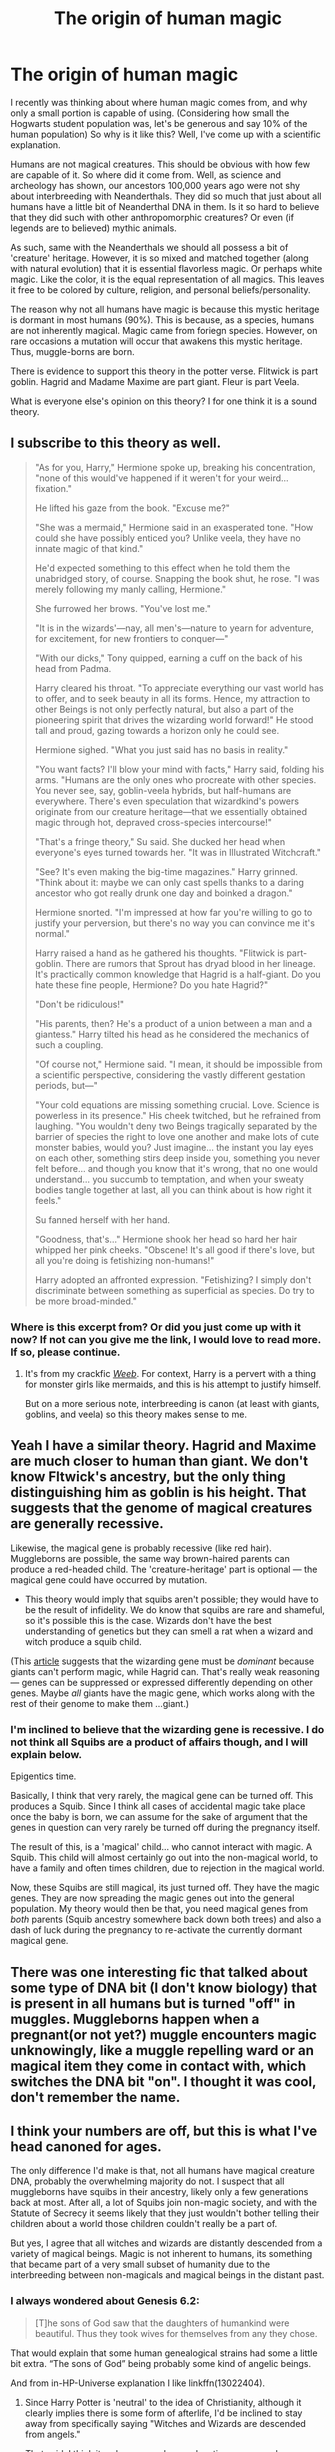 #+TITLE: The origin of human magic

* The origin of human magic
:PROPERTIES:
:Author: MartianGod21
:Score: 16
:DateUnix: 1575078807.0
:DateShort: 2019-Nov-30
:FlairText: Discussion
:END:
I recently was thinking about where human magic comes from, and why only a small portion is capable of using. (Considering how small the Hogwarts student population was, let's be generous and say 10% of the human population) So why is it like this? Well, I've come up with a scientific explanation.

Humans are not magical creatures. This should be obvious with how few are capable of it. So where did it come from. Well, as science and archeology has shown, our ancestors 100,000 years ago were not shy about interbreeding with Neanderthals. They did so much that just about all humans have a little bit of Neanderthal DNA in them. Is it so hard to believe that they did such with other anthropomorphic creatures? Or even (if legends are to believed) mythic animals.

As such, same with the Neanderthals we should all possess a bit of 'creature' heritage. However, it is so mixed and matched together (along with natural evolution) that it is essential flavorless magic. Or perhaps white magic. Like the color, it is the equal representation of all magics. This leaves it free to be colored by culture, religion, and personal beliefs/personality.

The reason why not all humans have magic is because this mystic heritage is dormant in most humans (90%). This is because, as a species, humans are not inherently magical. Magic came from foriegn species. However, on rare occasions a mutation will occur that awakens this mystic heritage. Thus, muggle-borns are born.

There is evidence to support this theory in the potter verse. Flitwick is part goblin. Hagrid and Madame Maxime are part giant. Fleur is part Veela.

What is everyone else's opinion on this theory? I for one think it is a sound theory.


** I subscribe to this theory as well.

#+begin_quote
  "As for you, Harry," Hermione spoke up, breaking his concentration, "none of this would've happened if it weren't for your weird... fixation."

  He lifted his gaze from the book. "Excuse me?"

  "She was a mermaid," Hermione said in an exasperated tone. "How could she have possibly enticed you? Unlike veela, they have no innate magic of that kind."

  He'd expected something to this effect when he told them the unabridged story, of course. Snapping the book shut, he rose. "I was merely following my manly calling, Hermione."

  She furrowed her brows. "You've lost me."

  "It is in the wizards'---nay, all men's---nature to yearn for adventure, for excitement, for new frontiers to conquer---"

  "With our dicks," Tony quipped, earning a cuff on the back of his head from Padma.

  Harry cleared his throat. "To appreciate everything our vast world has to offer, and to seek beauty in all its forms. Hence, my attraction to other Beings is not only perfectly natural, but also a part of the pioneering spirit that drives the wizarding world forward!" He stood tall and proud, gazing towards a horizon only he could see.

  Hermione sighed. "What you just said has no basis in reality."

  "You want facts? I'll blow your mind with facts," Harry said, folding his arms. "Humans are the only ones who procreate with other species. You never see, say, goblin-veela hybrids, but half-humans are everywhere. There's even speculation that wizardkind's powers originate from our creature heritage---that we essentially obtained magic through hot, depraved cross-species intercourse!"

  "That's a fringe theory," Su said. She ducked her head when everyone's eyes turned towards her. "It was in Illustrated Witchcraft."

  "See? It's even making the big-time magazines." Harry grinned. "Think about it: maybe we can only cast spells thanks to a daring ancestor who got really drunk one day and boinked a dragon."

  Hermione snorted. "I'm impressed at how far you're willing to go to justify your perversion, but there's no way you can convince me it's normal."

  Harry raised a hand as he gathered his thoughts. "Flitwick is part-goblin. There are rumors that Sprout has dryad blood in her lineage. It's practically common knowledge that Hagrid is a half-giant. Do you hate these fine people, Hermione? Do you hate Hagrid?"

  "Don't be ridiculous!"

  "His parents, then? He's a product of a union between a man and a giantess." Harry tilted his head as he considered the mechanics of such a coupling.

  "Of course not," Hermione said. "I mean, it should be impossible from a scientific perspective, considering the vastly different gestation periods, but---"

  "Your cold equations are missing something crucial. Love. Science is powerless in its presence." His cheek twitched, but he refrained from laughing. "You wouldn't deny two Beings tragically separated by the barrier of species the right to love one another and make lots of cute monster babies, would you? Just imagine... the instant you lay eyes on each other, something stirs deep inside you, something you never felt before... and though you know that it's wrong, that no one would understand... you succumb to temptation, and when your sweaty bodies tangle together at last, all you can think about is how right it feels."

  Su fanned herself with her hand.

  "Goodness, that's..." Hermione shook her head so hard her hair whipped her pink cheeks. "Obscene! It's all good if there's love, but all you're doing is fetishizing non-humans!"

  Harry adopted an affronted expression. "Fetishizing? I simply don't discriminate between something as superficial as species. Do try to be more broad-minded."
#+end_quote
:PROPERTIES:
:Author: deirox
:Score: 10
:DateUnix: 1575109340.0
:DateShort: 2019-Nov-30
:END:

*** Where is this excerpt from? Or did you just come up with it now? If not can you give me the link, I would love to read more. If so, please continue.
:PROPERTIES:
:Author: MartianGod21
:Score: 5
:DateUnix: 1575116745.0
:DateShort: 2019-Nov-30
:END:

**** It's from my crackfic [[https://www.fanfiction.net/s/12350003/1/Weeb][/Weeb/]]. For context, Harry is a pervert with a thing for monster girls like mermaids, and this is his attempt to justify himself.

But on a more serious note, interbreeding is canon (at least with giants, goblins, and veela) so this theory makes sense to me.
:PROPERTIES:
:Author: deirox
:Score: 3
:DateUnix: 1575123146.0
:DateShort: 2019-Nov-30
:END:


** Yeah I have a similar theory. Hagrid and Maxime are much closer to human than giant. We don't know Fltwick's ancestry, but the only thing distinguishing him as goblin is his height. That suggests that the genome of magical creatures are generally recessive.

Likewise, the magical gene is probably recessive (like red hair). Muggleborns are possible, the same way brown-haired parents can produce a red-headed child. The 'creature-heritage' part is optional --- the magical gene could have occurred by mutation.

- This theory would imply that squibs aren't possible; they would have to be the result of infidelity. We do know that squibs are rare and shameful, so it's possible this is the case. Wizards don't have the best understanding of genetics but they can smell a rat when a wizard and witch produce a squib child.

(This [[https://www.livescience.com/59542-harry-potter-wizard-genetics.html][article]] suggests that the wizarding gene must be /dominant/ because giants can't perform magic, while Hagrid can. That's really weak reasoning --- genes can be suppressed or expressed differently depending on other genes. Maybe /all/ giants have the magic gene, which works along with the rest of their genome to make them ...giant.)
:PROPERTIES:
:Score: 6
:DateUnix: 1575107582.0
:DateShort: 2019-Nov-30
:END:

*** I'm inclined to believe that the wizarding gene is recessive. I do not think all Squibs are a product of affairs though, and I will explain below.

Epigentics time.

Basically, I think that very rarely, the magical gene can be turned off. This produces a Squib. Since I think all cases of accidental magic take place once the baby is born, we can assume for the sake of argument that the genes in question can very rarely be turned off during the pregnancy itself.

The result of this, is a 'magical' child... who cannot interact with magic. A Squib. This child will almost certainly go out into the non-magical world, to have a family and often times children, due to rejection in the magical world.

Now, these Squibs are still magical, its just turned off. They have the magic genes. They are now spreading the magic genes out into the general population. My theory would then be that, you need magical genes from /both/ parents (Squib ancestry somewhere back down both trees) and also a dash of luck during the pregnancy to re-activate the currently dormant magical gene.
:PROPERTIES:
:Author: EpitomyofShyness
:Score: 5
:DateUnix: 1575109202.0
:DateShort: 2019-Nov-30
:END:


** There was one interesting fic that talked about some type of DNA bit (I don't know biology) that is present in all humans but is turned "off" in muggles. Muggleborns happen when a pregnant(or not yet?) muggle encounters magic unknowingly, like a muggle repelling ward or an magical item they come in contact with, which switches the DNA bit "on". I thought it was cool, don't remember the name.
:PROPERTIES:
:Author: roseworthh
:Score: 4
:DateUnix: 1575107513.0
:DateShort: 2019-Nov-30
:END:


** I think your numbers are off, but this is what I've head canoned for ages.

The only difference I'd make is that, not all humans have magical creature DNA, probably the overwhelming majority do not. I suspect that all muggleborns have squibs in their ancestry, likely only a few generations back at most. After all, a lot of Squibs join non-magic society, and with the Statute of Secrecy it seems likely that they just wouldn't bother telling their children about a world those children couldn't really be a part of.

But yes, I agree that all witches and wizards are distantly descended from a variety of magical beings. Magic is not inherent to humans, its something that became part of a very small subset of humanity due to the interbreeding between non-magicals and magical beings in the distant past.
:PROPERTIES:
:Author: EpitomyofShyness
:Score: 3
:DateUnix: 1575085550.0
:DateShort: 2019-Nov-30
:END:

*** I always wondered about Genesis 6.2:

#+begin_quote
  [T]he sons of God saw that the daughters of humankind were beautiful. Thus they took wives for themselves from any they chose.
#+end_quote

That would explain that some human genealogical strains had some a little bit extra. “The sons of God” being probably some kind of angelic beings.

And from in-HP-Universe explanation I like linkffn(13022404).
:PROPERTIES:
:Author: ceplma
:Score: 4
:DateUnix: 1575109216.0
:DateShort: 2019-Nov-30
:END:

**** Since Harry Potter is 'neutral' to the idea of Christianity, although it clearly implies there is some form of afterlife, I'd be inclined to stay away from specifically saying "Witches and Wizards are descended from angels."

That said, I think it makes as good an explanation as any, and interestingly doesn't technically contradict the hypothesis that 'all witches and wizards are descended from non-magicals and magical beings doing the nasty'. Since, angelic beings are probably magical.

Man never thought I'd be talking about angel sex when I got up this morning, lmao.
:PROPERTIES:
:Author: EpitomyofShyness
:Score: 5
:DateUnix: 1575109417.0
:DateShort: 2019-Nov-30
:END:

***** I am not forcing it on anybody, but let me just say that I find [[https://matej.ceplovi.cz/blog/religionless-universe-of-harry-potter.html][religionlessness of the HP Universe]] a bit shocking. How come the ultra-bookworm Hermione Granger in the nation with the established Church so at least minimal school education of the Bible doesn't recognize where “Where your treasure is, there will your heart be also.” and “The last enemy that shall be destroyed is death.” quotations come from and what they mean? Thus my headcanon that Grangers were secular Jewish family (although linkffn(6494461) is sweet, and [[https://archiveofourown.org/series/636071][“Hermione Before the Beit Din” by facingthenorthwind (spacegandalf)]] is at least interesting).
:PROPERTIES:
:Author: ceplma
:Score: 6
:DateUnix: 1575110097.0
:DateShort: 2019-Nov-30
:END:

****** [[https://www.fanfiction.net/s/6494461/1/][*/Prayers/*]] by [[https://www.fanfiction.net/u/1779356/Master-Spy-advenger][/Master Spy advenger/]]

#+begin_quote
  Sometimes, there is nothing to do but pray. A collection of one-shots focusing on prayers sent during the Deathly Hallows.
#+end_quote

^{/Site/:} ^{fanfiction.net} ^{*|*} ^{/Category/:} ^{Harry} ^{Potter} ^{*|*} ^{/Rated/:} ^{Fiction} ^{T} ^{*|*} ^{/Chapters/:} ^{3} ^{*|*} ^{/Words/:} ^{15,177} ^{*|*} ^{/Reviews/:} ^{6} ^{*|*} ^{/Favs/:} ^{3} ^{*|*} ^{/Follows/:} ^{5} ^{*|*} ^{/Updated/:} ^{11/24/2010} ^{*|*} ^{/Published/:} ^{11/21/2010} ^{*|*} ^{/id/:} ^{6494461} ^{*|*} ^{/Language/:} ^{English} ^{*|*} ^{/Characters/:} ^{Hermione} ^{G.,} ^{Ron} ^{W.} ^{*|*} ^{/Download/:} ^{[[http://www.ff2ebook.com/old/ffn-bot/index.php?id=6494461&source=ff&filetype=epub][EPUB]]} ^{or} ^{[[http://www.ff2ebook.com/old/ffn-bot/index.php?id=6494461&source=ff&filetype=mobi][MOBI]]}

--------------

*FanfictionBot*^{2.0.0-beta} | [[https://github.com/tusing/reddit-ffn-bot/wiki/Usage][Usage]]
:PROPERTIES:
:Author: FanfictionBot
:Score: 1
:DateUnix: 1575110113.0
:DateShort: 2019-Nov-30
:END:


**** [[https://www.fanfiction.net/s/13022404/1/][*/The Divide/*]] by [[https://www.fanfiction.net/u/1473476/Beedle][/Beedle/]]

#+begin_quote
  When only one Hogwarts letter arrives for identical twin sisters, Juliet and Jennifer Belstone find themselves separated for the first time in their lives. Desperate to be reunited, they ask...could a Squib ever become a witch? Soon, they embark on a difficult and dangerous journey; travelling far beyond Hogwarts in their search for a source of magical power to bridge the divide.
#+end_quote

^{/Site/:} ^{fanfiction.net} ^{*|*} ^{/Category/:} ^{Harry} ^{Potter} ^{*|*} ^{/Rated/:} ^{Fiction} ^{T} ^{*|*} ^{/Chapters/:} ^{30} ^{*|*} ^{/Words/:} ^{94,730} ^{*|*} ^{/Reviews/:} ^{227} ^{*|*} ^{/Favs/:} ^{46} ^{*|*} ^{/Follows/:} ^{72} ^{*|*} ^{/Updated/:} ^{11/19} ^{*|*} ^{/Published/:} ^{8/2/2018} ^{*|*} ^{/id/:} ^{13022404} ^{*|*} ^{/Language/:} ^{English} ^{*|*} ^{/Genre/:} ^{Adventure/Drama} ^{*|*} ^{/Download/:} ^{[[http://www.ff2ebook.com/old/ffn-bot/index.php?id=13022404&source=ff&filetype=epub][EPUB]]} ^{or} ^{[[http://www.ff2ebook.com/old/ffn-bot/index.php?id=13022404&source=ff&filetype=mobi][MOBI]]}

--------------

*FanfictionBot*^{2.0.0-beta} | [[https://github.com/tusing/reddit-ffn-bot/wiki/Usage][Usage]]
:PROPERTIES:
:Author: FanfictionBot
:Score: 1
:DateUnix: 1575109383.0
:DateShort: 2019-Nov-30
:END:


*** Yes! I've always thought this as well. We know humans can breed with magical beings-Hagrid is half giant and Fleur is quarter veela.
:PROPERTIES:
:Author: cheekysoulsurviver
:Score: 3
:DateUnix: 1575107370.0
:DateShort: 2019-Nov-30
:END:


** There's one fic where wizards/witches are descended from magical creatures.
:PROPERTIES:
:Author: Garanar
:Score: 1
:DateUnix: 1575143096.0
:DateShort: 2019-Nov-30
:END:
